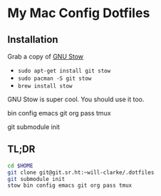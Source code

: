* My Mac Config Dotfiles

** Installation
Grab a copy of [[http://www.gnu.org/software/stow/][GNU Stow]]
  - ~sudo apt-get install git stow~
  - ~sudo pacman -S git stow~
  - ~brew install stow~

GNU Stow is super cool. You should use it too.

bin
config
emacs
git
org
pass
tmux


git submodule init

** TL;DR
#+begin_src sh
cd $HOME
git clone git@git.sr.ht:~will-clarke/.dotfiles
git submodule init
stow bin config emacs git org pass tmux
#+end_src

